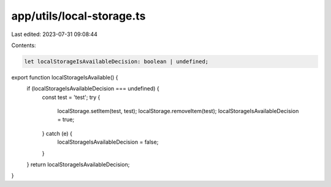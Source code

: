 app/utils/local-storage.ts
==========================

Last edited: 2023-07-31 09:08:44

Contents:

.. code-block:: ts

    let localStorageIsAvailableDecision: boolean | undefined;
export function localStorageIsAvailable() {
  if (localStorageIsAvailableDecision === undefined) {
    const test = 'test';
    try {
      localStorage.setItem(test, test);
      localStorage.removeItem(test);
      localStorageIsAvailableDecision = true;
    } catch (e) {
      localStorageIsAvailableDecision = false;
    }
  }
  return localStorageIsAvailableDecision;
}

